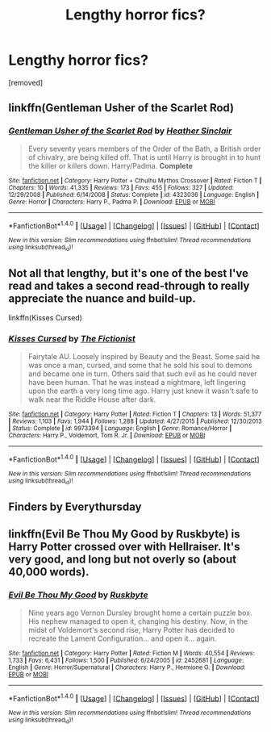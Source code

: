 #+TITLE: Lengthy horror fics?

* Lengthy horror fics?
:PROPERTIES:
:Score: 7
:DateUnix: 1478918487.0
:DateShort: 2016-Nov-12
:END:
[removed]


** linkffn(Gentleman Usher of the Scarlet Rod)
:PROPERTIES:
:Author: Lord_Anarchy
:Score: 2
:DateUnix: 1478940796.0
:DateShort: 2016-Nov-12
:END:

*** [[http://www.fanfiction.net/s/4323036/1/][*/Gentleman Usher of the Scarlet Rod/*]] by [[https://www.fanfiction.net/u/170270/Heather-Sinclair][/Heather Sinclair/]]

#+begin_quote
  Every seventy years members of the Order of the Bath, a British order of chivalry, are being killed off. That is until Harry is brought in to hunt the killer or killers down. Harry/Padma. *Complete*
#+end_quote

^{/Site/: [[http://www.fanfiction.net/][fanfiction.net]] *|* /Category/: Harry Potter + Cthulhu Mythos Crossover *|* /Rated/: Fiction T *|* /Chapters/: 10 *|* /Words/: 41,335 *|* /Reviews/: 173 *|* /Favs/: 455 *|* /Follows/: 327 *|* /Updated/: 12/29/2008 *|* /Published/: 6/14/2008 *|* /Status/: Complete *|* /id/: 4323036 *|* /Language/: English *|* /Genre/: Horror *|* /Characters/: Harry P., Padma P. *|* /Download/: [[http://www.ff2ebook.com/old/ffn-bot/index.php?id=4323036&source=ff&filetype=epub][EPUB]] or [[http://www.ff2ebook.com/old/ffn-bot/index.php?id=4323036&source=ff&filetype=mobi][MOBI]]}

--------------

*FanfictionBot*^{1.4.0} *|* [[[https://github.com/tusing/reddit-ffn-bot/wiki/Usage][Usage]]] | [[[https://github.com/tusing/reddit-ffn-bot/wiki/Changelog][Changelog]]] | [[[https://github.com/tusing/reddit-ffn-bot/issues/][Issues]]] | [[[https://github.com/tusing/reddit-ffn-bot/][GitHub]]] | [[[https://www.reddit.com/message/compose?to=tusing][Contact]]]

^{/New in this version: Slim recommendations using/ ffnbot!slim! /Thread recommendations using/ linksub(thread_id)!}
:PROPERTIES:
:Author: FanfictionBot
:Score: 1
:DateUnix: 1478940819.0
:DateShort: 2016-Nov-12
:END:


** Not all that lengthy, but it's one of the best I've read and takes a second read-through to really appreciate the nuance and build-up.

linkffn(Kisses Cursed)
:PROPERTIES:
:Author: namesareforsheeple
:Score: 1
:DateUnix: 1478980128.0
:DateShort: 2016-Nov-12
:END:

*** [[http://www.fanfiction.net/s/9973394/1/][*/Kisses Cursed/*]] by [[https://www.fanfiction.net/u/2227840/The-Fictionist][/The Fictionist/]]

#+begin_quote
  Fairytale AU. Loosely inspired by Beauty and the Beast. Some said he was once a man, cursed, and some that he sold his soul to demons and became one in turn. Others said that such evil as he could never have been human. That he was instead a nightmare, left lingering upon the earth a very long time ago. Harry just knew it wasn't safe to walk near the Riddle House after dark.
#+end_quote

^{/Site/: [[http://www.fanfiction.net/][fanfiction.net]] *|* /Category/: Harry Potter *|* /Rated/: Fiction T *|* /Chapters/: 13 *|* /Words/: 51,377 *|* /Reviews/: 1,103 *|* /Favs/: 1,944 *|* /Follows/: 1,288 *|* /Updated/: 4/27/2015 *|* /Published/: 12/30/2013 *|* /Status/: Complete *|* /id/: 9973394 *|* /Language/: English *|* /Genre/: Romance/Horror *|* /Characters/: Harry P., Voldemort, Tom R. Jr. *|* /Download/: [[http://www.ff2ebook.com/old/ffn-bot/index.php?id=9973394&source=ff&filetype=epub][EPUB]] or [[http://www.ff2ebook.com/old/ffn-bot/index.php?id=9973394&source=ff&filetype=mobi][MOBI]]}

--------------

*FanfictionBot*^{1.4.0} *|* [[[https://github.com/tusing/reddit-ffn-bot/wiki/Usage][Usage]]] | [[[https://github.com/tusing/reddit-ffn-bot/wiki/Changelog][Changelog]]] | [[[https://github.com/tusing/reddit-ffn-bot/issues/][Issues]]] | [[[https://github.com/tusing/reddit-ffn-bot/][GitHub]]] | [[[https://www.reddit.com/message/compose?to=tusing][Contact]]]

^{/New in this version: Slim recommendations using/ ffnbot!slim! /Thread recommendations using/ linksub(thread_id)!}
:PROPERTIES:
:Author: FanfictionBot
:Score: 1
:DateUnix: 1478980152.0
:DateShort: 2016-Nov-12
:END:


** Finders by Everythursday
:PROPERTIES:
:Score: 1
:DateUnix: 1478992107.0
:DateShort: 2016-Nov-13
:END:


** linkffn(Evil Be Thou My Good by Ruskbyte) is Harry Potter crossed over with Hellraiser. It's very good, and long but not overly so (about 40,000 words).
:PROPERTIES:
:Author: verysleepy8
:Score: 1
:DateUnix: 1479000732.0
:DateShort: 2016-Nov-13
:END:

*** [[http://www.fanfiction.net/s/2452681/1/][*/Evil Be Thou My Good/*]] by [[https://www.fanfiction.net/u/226550/Ruskbyte][/Ruskbyte/]]

#+begin_quote
  Nine years ago Vernon Dursley brought home a certain puzzle box. His nephew managed to open it, changing his destiny. Now, in the midst of Voldemort's second rise, Harry Potter has decided to recreate the Lament Configuration... and open it... again.
#+end_quote

^{/Site/: [[http://www.fanfiction.net/][fanfiction.net]] *|* /Category/: Harry Potter *|* /Rated/: Fiction M *|* /Words/: 40,554 *|* /Reviews/: 1,733 *|* /Favs/: 6,431 *|* /Follows/: 1,500 *|* /Published/: 6/24/2005 *|* /id/: 2452681 *|* /Language/: English *|* /Genre/: Horror/Supernatural *|* /Characters/: Harry P., Hermione G. *|* /Download/: [[http://www.ff2ebook.com/old/ffn-bot/index.php?id=2452681&source=ff&filetype=epub][EPUB]] or [[http://www.ff2ebook.com/old/ffn-bot/index.php?id=2452681&source=ff&filetype=mobi][MOBI]]}

--------------

*FanfictionBot*^{1.4.0} *|* [[[https://github.com/tusing/reddit-ffn-bot/wiki/Usage][Usage]]] | [[[https://github.com/tusing/reddit-ffn-bot/wiki/Changelog][Changelog]]] | [[[https://github.com/tusing/reddit-ffn-bot/issues/][Issues]]] | [[[https://github.com/tusing/reddit-ffn-bot/][GitHub]]] | [[[https://www.reddit.com/message/compose?to=tusing][Contact]]]

^{/New in this version: Slim recommendations using/ ffnbot!slim! /Thread recommendations using/ linksub(thread_id)!}
:PROPERTIES:
:Author: FanfictionBot
:Score: 1
:DateUnix: 1479000769.0
:DateShort: 2016-Nov-13
:END:
